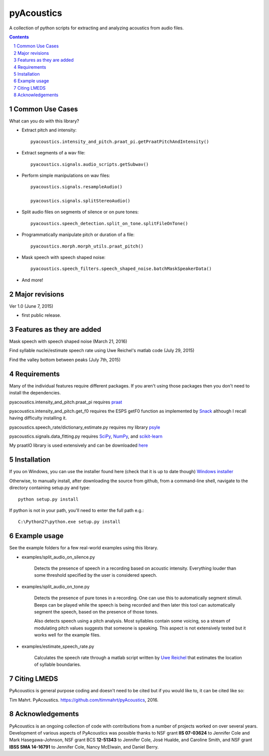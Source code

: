 
-------------
pyAcoustics
-------------

.. image:: https://img.shields.io/badge/license-MIT-blue.svg?
   :target: http://opensource.org/licenses/MIT

A collection of python scripts for extracting and analyzing acoustics from audio files.

.. sectnum::
.. contents::

Common Use Cases
================

What can you do with this library?

- Extract pitch and intensity::

    pyacoustics.intensity_and_pitch.praat_pi.getPraatPitchAndIntensity()

- Extract segments of a wav file::

    pyacoustics.signals.audio_scripts.getSubwav()

- Perform simple manipulations on wav files::

    pyacoustics.signals.resampleAudio()

    pyacoustics.signals.splitStereoAudio()

- Split audio files on segments of silence or on pure tones::

    pyacoustics.speech_detection.split_on_tone.splitFileOnTone()

- Programmatically manipulate pitch or duration of a file::

    pyacoustics.morph.morph_utils.praat_pitch()
    
- Mask speech with speech shaped noise::

    pyacoustics.speech_filters.speech_shaped_noise.batchMaskSpeakerData()

- And more!


Major revisions
================

Ver 1.0 (June 7, 2015)

- first public release.


Features as they are added
================

Mask speech with speech shaped noise
(March 21, 2016)

Find syllable nuclei/estimate speech rate using Uwe Reichel's matlab code
(July 29, 2015) 

Find the valley bottom between peaks (July 7th, 2015)

Requirements
================

Many of the individual features require different packages.  If you aren't using those
packages then you don't need to install the dependencies.

pyacoustics.intensity_and_pitch.praat_pi requires 
`praat <http://www.fon.hum.uva.nl/praat/>`_

pyacoustics.intensity_and_pitch.get_f0 requires the ESPS getF0 function as implemented 
by `Snack <http://www.speech.kth.se/snack/>`_ although I recall having difficulty 
installing it.

pyacoustics.speech_rate/dictionary_estimate.py requires my library 
`psyle <https://github.com/timmahrt/pysle>`_

pyacoustics.signals.data_fitting.py requires
`SciPy <http://www.scipy.org/>`_,
`NumPy <http://www.numpy.org/>`_, and
`scikit-learn <http://scikit-learn.org/>`_

My praatIO library is used extensively and can be downloaded 
`here <https://github.com/timmahrt/praatIO>`_


Installation
================

If you on Windows, you can use the installer found here (check that it is up to date though)
`Windows installer <http://www.timmahrt.com/python_installers>`_

Otherwise, to manually install, after downloading the source from github, from a command-line shell, navigate to the directory containing setup.py and type::

    python setup.py install

If python is not in your path, you'll need to enter the full path e.g.::

    C:\Python27\python.exe setup.py install

    
Example usage
================

See the example folders for a few real-world examples using this library.

- examples/split_audio_on_silence.py

    Detects the presence of speech in a recording based on acoustic 
    intensity.  Everything louder than some threshold specified by
    the user is considered speech.
    
- examples/split_audio_on_tone.py

    Detects the presence of pure tones in a recording.  One can use
    this to automatically segment stimuli.  Beeps can be played while
    the speech is being recorded and then later this tool can
    automatically segment the speech, based on the presence of those
    tones.
    
    Also detects speech using a pitch analysis.  Most syllables
    contain some voicing, so a stream of modulating pitch values
    suggests that someone is speaking.  This aspect is not extensively
    tested but it works well for the example files.

- examples/estimate_speech_rate.py

    Calculates the speech rate through a matlab script written by
    `Uwe Reichel <http://www.phonetik.uni-muenchen.de/~reichelu/>`_
    that estimates the location of syllable boundaries.


Citing LMEDS
===============

PyAcoustics is general purpose coding and doesn't need to be cited
but if you would like to, it can be cited like so:

Tim Mahrt. PyAcoustics. https://github.com/timmahrt/pyAcoustics, 2016.


Acknowledgements
================

PyAcoustics is an ongoing collection of code with contributions from a
number of projects worked on over several years.  Development of various
aspects of PyAcoustics was possible thanks to
NSF grant **IIS 07-03624**
to Jennifer Cole and Mark Hasegawa-Johnson,
NSF grant BCS **12-51343**
to Jennifer Cole, José Hualde, and Caroline Smith, and
NSF grant
**IBSS SMA 14-16791** to Jennifer Cole, Nancy McElwain, and Daniel Berry.
